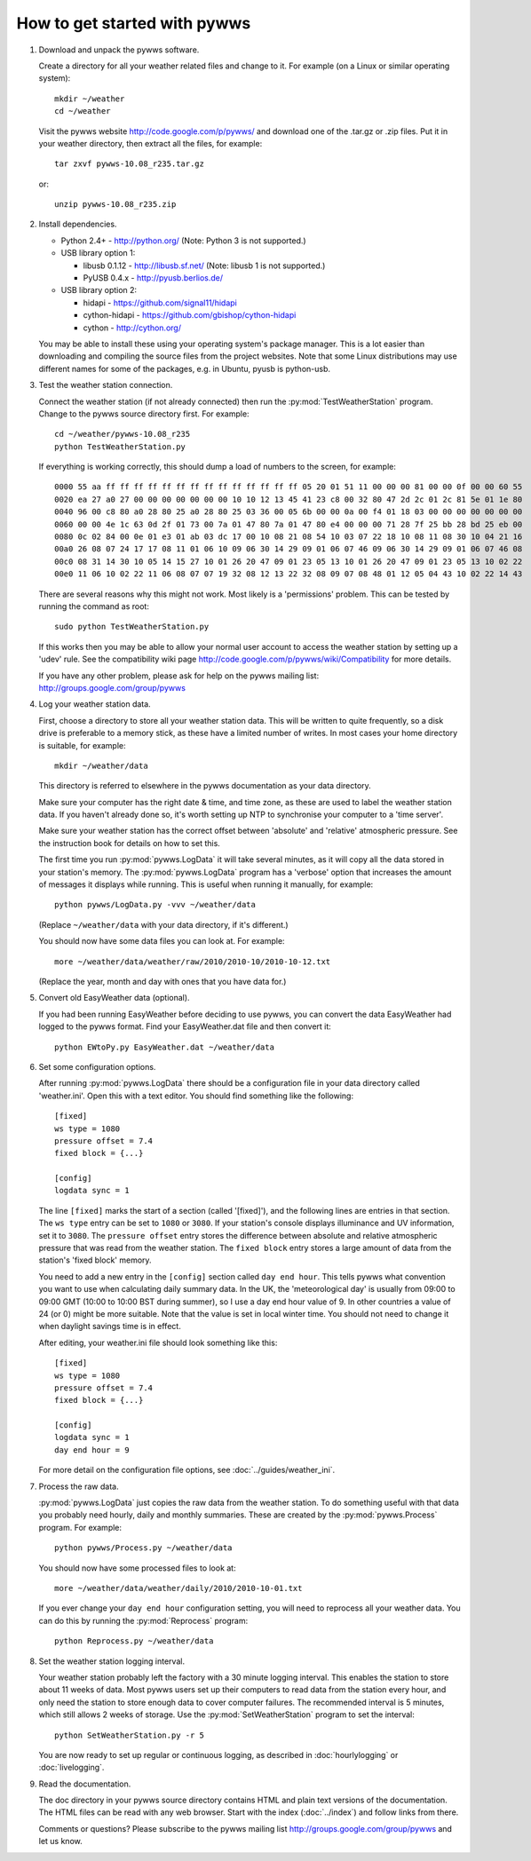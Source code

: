 How to get started with pywws
=============================

#. Download and unpack the pywws software.

   Create a directory for all your weather related files and change to it. For example (on a Linux or similar operating system)::

      mkdir ~/weather
      cd ~/weather

   Visit the pywws website http://code.google.com/p/pywws/ and download one of the .tar.gz or .zip files. Put it in your weather directory, then extract all the files, for example::

      tar zxvf pywws-10.08_r235.tar.gz

   or::

      unzip pywws-10.08_r235.zip

#. Install dependencies.

   * Python 2.4+ - http://python.org/ (Note: Python 3 is not supported.)

   * USB library option 1:

     * libusb 0.1.12 - http://libusb.sf.net/ (Note: libusb 1 is not supported.)
     * PyUSB 0.4.x - http://pyusb.berlios.de/
   * USB library option 2:

     * hidapi - https://github.com/signal11/hidapi
     * cython-hidapi - https://github.com/gbishop/cython-hidapi
     * cython - http://cython.org/

   You may be able to install these using your operating system's package manager. This is a lot easier than downloading and compiling the source files from the project websites. Note that some Linux distributions may use different names for some of the packages, e.g. in Ubuntu, pyusb is python-usb.

#. Test the weather station connection.

   Connect the weather station (if not already connected) then run the :py:mod:`TestWeatherStation` program. Change to the pywws source directory first. For example::

      cd ~/weather/pywws-10.08_r235
      python TestWeatherStation.py

   If everything is working correctly, this should dump a load of numbers to the screen, for example::

      0000 55 aa ff ff ff ff ff ff ff ff ff ff ff ff ff ff 05 20 01 51 11 00 00 00 81 00 00 0f 00 00 60 55
      0020 ea 27 a0 27 00 00 00 00 00 00 00 10 10 12 13 45 41 23 c8 00 32 80 47 2d 2c 01 2c 81 5e 01 1e 80
      0040 96 00 c8 80 a0 28 80 25 a0 28 80 25 03 36 00 05 6b 00 00 0a 00 f4 01 18 03 00 00 00 00 00 00 00
      0060 00 00 4e 1c 63 0d 2f 01 73 00 7a 01 47 80 7a 01 47 80 e4 00 00 00 71 28 7f 25 bb 28 bd 25 eb 00
      0080 0c 02 84 00 0e 01 e3 01 ab 03 dc 17 00 10 08 21 08 54 10 03 07 22 18 10 08 11 08 30 10 04 21 16
      00a0 26 08 07 24 17 17 08 11 01 06 10 09 06 30 14 29 09 01 06 07 46 09 06 30 14 29 09 01 06 07 46 08
      00c0 08 31 14 30 10 05 14 15 27 10 01 26 20 47 09 01 23 05 13 10 01 26 20 47 09 01 23 05 13 10 02 22
      00e0 11 06 10 02 22 11 06 08 07 07 19 32 08 12 13 22 32 08 09 07 08 48 01 12 05 04 43 10 02 22 14 43

   There are several reasons why this might not work. Most likely is a 'permissions' problem. This can be tested by running the command as root::

      sudo python TestWeatherStation.py

   If this works then you may be able to allow your normal user account to access the weather station by setting up a 'udev' rule. See the compatibility wiki page http://code.google.com/p/pywws/wiki/Compatibility for more details.

   If you have any other problem, please ask for help on the pywws mailing list: http://groups.google.com/group/pywws

#. Log your weather station data.

   First, choose a directory to store all your weather station data. This will be written to quite frequently, so a disk drive is preferable to a memory stick, as these have a limited number of writes. In most cases your home directory is suitable, for example::

      mkdir ~/weather/data

   This directory is referred to elsewhere in the pywws documentation as your data directory.

   Make sure your computer has the right date & time, and time zone, as these are used to label the weather station data. If you haven't already done so, it's worth setting up NTP to synchronise your computer to a 'time server'.

   Make sure your weather station has the correct offset between 'absolute' and 'relative' atmospheric pressure. See the instruction book for details on how to set this.

   The first time you run :py:mod:`pywws.LogData` it will take several minutes, as it will copy all the data stored in your station's memory. The :py:mod:`pywws.LogData` program has a 'verbose' option that increases the amount of messages it displays while running. This is useful when running it manually, for example::

      python pywws/LogData.py -vvv ~/weather/data

   (Replace ``~/weather/data`` with your data directory, if it's different.)

   You should now have some data files you can look at. For example::

      more ~/weather/data/weather/raw/2010/2010-10/2010-10-12.txt

   (Replace the year, month and day with ones that you have data for.)

#. Convert old EasyWeather data (optional).

   If you had been running EasyWeather before deciding to use pywws, you can convert the data EasyWeather had logged to the pywws format. Find your EasyWeather.dat file and then convert it::

      python EWtoPy.py EasyWeather.dat ~/weather/data

#. Set some configuration options.

   After running :py:mod:`pywws.LogData` there should be a configuration file in your data directory called 'weather.ini'. Open this with a text editor. You should find something like the following::

      [fixed]
      ws type = 1080
      pressure offset = 7.4
      fixed block = {...}

      [config]
      logdata sync = 1

   The line ``[fixed]`` marks the start of a section (called '[fixed]'), and the following lines are entries in that section. The ``ws type`` entry can be set to ``1080`` or ``3080``. If your station's console displays illuminance and UV information, set it to ``3080``. The ``pressure offset`` entry stores the difference between absolute and relative atmospheric pressure that was read from the weather station. The ``fixed block`` entry stores a large amount of data from the station's 'fixed block' memory.

   You need to add a new entry in the ``[config]`` section called ``day end hour``. This tells pywws what convention you want to use when calculating daily summary data. In the UK, the 'meteorological day' is usually from 09:00 to 09:00 GMT (10:00 to 10:00 BST during summer), so I use a day end hour value of 9. In other countries a value of 24 (or 0) might be more suitable. Note that the value is set in local winter time. You should not need to change it when daylight savings time is in effect.

   After editing, your weather.ini file should look something like this::

      [fixed]
      ws type = 1080
      pressure offset = 7.4
      fixed block = {...}

      [config]
      logdata sync = 1
      day end hour = 9

   For more detail on the configuration file options, see :doc:`../guides/weather_ini`.

#. Process the raw data.

   :py:mod:`pywws.LogData` just copies the raw data from the weather station. To do something useful with that data you probably need hourly, daily and monthly summaries. These are created by the :py:mod:`pywws.Process` program. For example::

      python pywws/Process.py ~/weather/data

   You should now have some processed files to look at::

      more ~/weather/data/weather/daily/2010/2010-10-01.txt

   If you ever change your ``day end hour`` configuration setting, you will need to reprocess all your weather data. You can do this by running the :py:mod:`Reprocess` program::

      python Reprocess.py ~/weather/data

#. Set the weather station logging interval.

   Your weather station probably left the factory with a 30 minute logging interval. This enables the station to store about 11 weeks of data. Most pywws users set up their computers to read data from the station every hour, and only need the station to store enough data to cover computer failures. The recommended interval is 5 minutes, which still allows 2 weeks of storage. Use the :py:mod:`SetWeatherStation` program to set the interval::

      python SetWeatherStation.py -r 5

   You are now ready to set up regular or continuous logging, as described in :doc:`hourlylogging` or :doc:`livelogging`.

#. Read the documentation.

   The doc directory in your pywws source directory contains HTML and plain text versions of the documentation. The HTML files can be read with any web browser. Start with the index (:doc:`../index`) and follow links from there.

   Comments or questions? Please subscribe to the pywws mailing list http://groups.google.com/group/pywws and let us know.